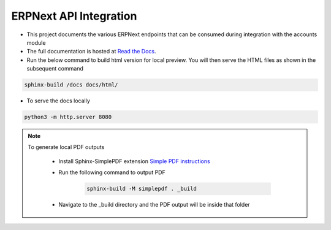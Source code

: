 ERPNext API Integration
=======================

- This project documents the various ERPNext endpoints that can be consumed during integration with the accounts module

- The full documentation is hosted at `Read the Docs <https://erpnext-api.readthedocs.io/>`_.

- Run the below command to build html version for local preview. You will then serve the HTML files as shown in the subsequent command

.. code-block:: bash

    sphinx-build /docs docs/html/


- To serve the docs locally

.. code-block:: bash

    python3 -m http.server 8080


.. note:: 

    To generate local PDF outputs

       - Install Sphinx-SimplePDF extension `Simple PDF instructions <https://sphinx-simplepdf.readthedocs.io/en/latest/_downloads/b7f58750273e059215e38486bce6e343/Sphinx-SimplePDF.pdf>`_
       
       - Run the following command to output PDF
   
            .. code-block:: bash

                sphinx-build -M simplepdf . _build

       - Navigate to the _build directory and the PDF output will be inside that folder


